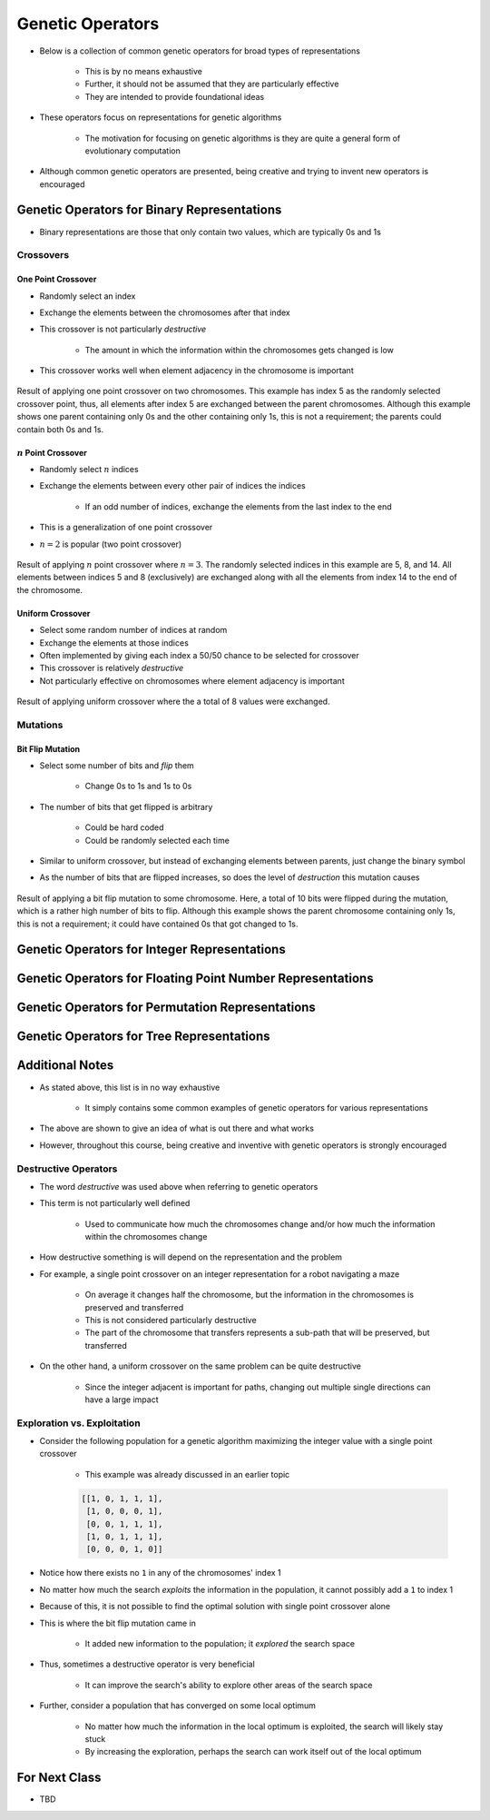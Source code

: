 *****************
Genetic Operators
*****************

* Below is a collection of common genetic operators for broad types of representations

    * This is by no means exhaustive
    * Further, it should not be assumed that they are particularly effective
    * They are intended to provide foundational ideas 


* These operators focus on representations for genetic algorithms

    * The motivation for focusing on genetic algorithms is they are quite a general form of evolutionary computation


* Although common genetic operators are presented, being creative and trying to invent new operators is encouraged



Genetic Operators for Binary Representations
============================================

* Binary representations are those that only contain two values, which are typically 0s and 1s


Crossovers
----------

One Point Crossover
^^^^^^^^^^^^^^^^^^^

* Randomly select an index
* Exchange the elements between the chromosomes after that index
* This crossover is not particularly *destructive*

    * The amount in which the information within the chromosomes gets changed is low


* This crossover works well when element adjacency in the chromosome is important


.. figure:: one_point_crossover.png
    :width: 450 px
    :align: center

    Result of applying one point crossover on two chromosomes. This example has index 5 as the randomly selected
    crossover point, thus, all elements after index 5 are exchanged between the parent chromosomes. Although this
    example shows one parent containing only 0s and the other containing only 1s, this is not a requirement;
    the parents could contain both 0s and 1s.


:math:`n` Point Crossover
^^^^^^^^^^^^^^^^^^^^^^^^^

* Randomly select :math:`n` indices
* Exchange the elements between every other pair of indices the indices

    * If an odd number of indices, exchange the elements from the last index to the end


* This is a generalization of one point crossover
* :math:`n=2` is popular (two point crossover)

.. figure:: n_point_crossover.png
    :width: 450 px
    :align: center

    Result of applying :math:`n` point crossover where :math:`n=3`. The randomly selected indices in this example are
    5, 8, and 14. All elements between indices 5 and 8 (exclusively) are exchanged along with all
    the elements from index 14 to the end of the chromosome.


Uniform Crossover
^^^^^^^^^^^^^^^^^

* Select some random number of indices at random
* Exchange the elements at those indices
* Often implemented by giving each index a 50/50 chance to be selected for crossover

* This crossover is relatively *destructive*
* Not particularly effective on chromosomes where element adjacency is important

.. figure:: uniform_crossover.png
    :width: 450 px
    :align: center

    Result of applying uniform crossover where the a total of 8 values were exchanged.


Mutations
---------

Bit Flip Mutation
^^^^^^^^^^^^^^^^^

* Select some number of bits and *flip* them

    * Change 0s to 1s and 1s to 0s


* The number of bits that get flipped is arbitrary

    * Could be hard coded
    * Could be randomly selected each time


* Similar to uniform crossover, but instead of exchanging elements between parents, just change the binary symbol

* As the number of bits that are flipped increases, so does the level of *destruction* this mutation causes


.. figure:: bit_flip_mutation.png
    :width: 450 px
    :align: center

    Result of applying a bit flip mutation to some chromosome. Here, a total of 10 bits were flipped during the
    mutation, which is a rather high number of bits to flip. Although this example shows the parent chromosome
    containing only 1s, this is not a requirement; it could have contained 0s that got changed to 1s.



Genetic Operators for Integer Representations
=============================================



Genetic Operators for Floating Point Number Representations
===========================================================



Genetic Operators for Permutation Representations
=================================================



Genetic Operators for Tree Representations
==========================================



Additional Notes
================

* As stated above, this list is in no way exhaustive

    * It simply contains some common examples of genetic operators for various representations


* The above are shown to give an idea of what is out there and what works
* However, throughout this course, being creative and inventive with genetic operators is strongly encouraged


Destructive Operators
---------------------

* The word *destructive* was used above when referring to genetic operators
* This term is not particularly well defined

    * Used to communicate how much the chromosomes change and/or how much the information within the chromosomes change


* How destructive something is will depend on the representation and the problem

* For example, a single point crossover on an integer representation for a robot navigating a maze

    * On average it changes half the chromosome, but the information in the chromosomes is preserved and transferred
    * This is not considered particularly destructive
    * The part of the chromosome that transfers represents a sub-path that will be preserved, but transferred


* On the other hand, a uniform crossover on the same problem can be quite destructive

    * Since the integer adjacent is important for paths, changing out multiple single directions can have a large impact


Exploration vs. Exploitation
----------------------------

* Consider the following population for a genetic algorithm maximizing the integer value with a single point crossover

    * This example was already discussed in an earlier topic


    .. code-block:: text

        [[1, 0, 1, 1, 1],
         [1, 0, 0, 0, 1],
         [0, 0, 1, 1, 1],
         [1, 0, 1, 1, 1],
         [0, 0, 0, 1, 0]]



* Notice how there exists no ``1`` in any of the chromosomes' index 1
* No matter how much the search *exploits* the information in the population, it cannot possibly add a ``1`` to index 1
* Because of this, it is not possible to find the optimal solution with single point crossover alone
* This is where the bit flip mutation came in

    * It added new information to the population; it *explored* the search space


* Thus, sometimes a destructive operator is very beneficial

    * It can improve the search's ability to explore other areas of the search space


* Further, consider a population that has converged on some local optimum

    * No matter how much the information in the local optimum is exploited, the search will likely stay stuck
    * By increasing the exploration, perhaps the search can work itself out of the local optimum 



For Next Class
==============

* TBD
